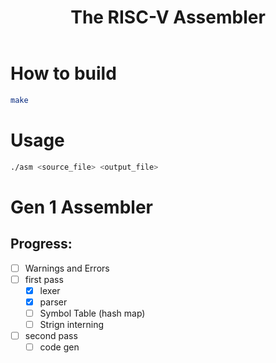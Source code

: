 #+TITLE: The RISC-V Assembler
#+STARTUP:showall

* How to build
  #+BEGIN_SRC bash
    make
  #+END_SRC

* Usage
  #+BEGIN_SRC bash
    ./asm <source_file> <output_file>
  #+END_SRC

* Gen 1 Assembler
** Progress:
   - [ ] Warnings and Errors
   - [-] first pass
     + [X] lexer
     + [X] parser
	 + [ ] Symbol Table (hash map)
	 + [ ] Strign interning
   - [ ] second pass
     + [ ] code gen
